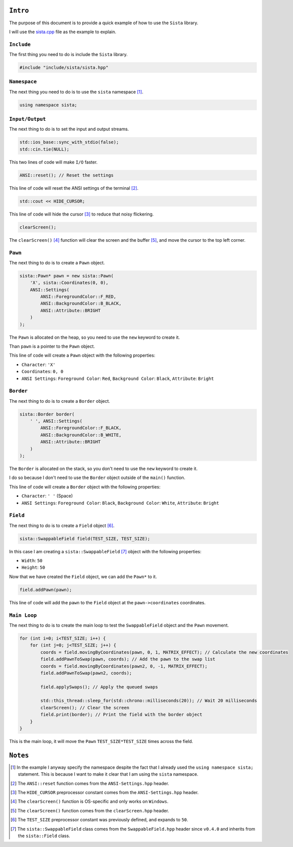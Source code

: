 ``Intro``
====================

The purpose of this document is to provide a quick example of how to use the ``Sista`` library.

I will use the `sista.cpp <https://github.com/FLAK-ZOSO/Sista/blob/main/sista.cpp>`_ file as the example to explain.

``Include``
--------------------

The first thing you need to do is include the ``Sista`` library.

.. code-block:: cpp

    #include "include/sista/sista.hpp"


``Namespace``
--------------------

The next thing you need to do is to use the ``sista`` namespace [#]_.

.. code-block:: cpp

    using namespace sista;


``Input/Output``
--------------------

The next thing to do is to set the input and output streams.

.. code-block:: cpp

    std::ios_base::sync_with_stdio(false);
    std::cin.tie(NULL);

This two lines of code will make ``I/O`` faster.

.. code-block:: cpp

    ANSI::reset(); // Reset the settings

This line of code will reset the ANSI settings of the terminal [#]_.

.. code-block:: cpp

    std::cout << HIDE_CURSOR;

This line of code will hide the cursor [#]_ to reduce that noisy flickering.

.. code-block:: cpp

    clearScreen();

The ``clearScreen()`` [#]_ function will clear the screen and the buffer [#]_, and move the cursor to the top left corner.

``Pawn``
--------------------

The next thing to do is to create a ``Pawn`` object.

.. code-block:: cpp

    sista::Pawn* pawn = new sista::Pawn(
        'X', sista::Coordinates(0, 0),
        ANSI::Settings(
            ANSI::ForegroundColor::F_RED,
            ANSI::BackgroundColor::B_BLACK,
            ANSI::Attribute::BRIGHT
        )
    );

The ``Pawn`` is allocated on the heap, so you need to use the ``new`` keyword to create it.

Than ``pawn`` is a pointer to the ``Pawn`` object.

This line of code will create a ``Pawn`` object with the following properties:

- ``Character``: ``'X'``
- ``Coordinates``: ``0, 0``
- ``ANSI Settings``: ``Foreground Color``: ``Red``, ``Background Color``: ``Black``, ``Attribute``: ``Bright``

``Border``
--------------------

The next thing to do is to create a ``Border`` object.

.. code-block:: cpp

    sista::Border border(
        ' ', ANSI::Settings(
            ANSI::ForegroundColor::F_BLACK,
            ANSI::BackgroundColor::B_WHITE,
            ANSI::Attribute::BRIGHT
        )
    );

The ``Border`` is allocated on the stack, so you don't need to use the ``new`` keyword to create it.

I do so because I don't need to use the ``Border`` object outside of the ``main()`` function.

This line of code will create a ``Border`` object with the following properties:

- ``Character``: ``' '`` (Space)
- ``ANSI Settings``: ``Foreground Color``: ``Black``, ``Background Color``: ``White``, ``Attribute``: ``Bright``

``Field``
--------------------

The next thing to do is to create a ``Field`` object [#]_.

.. code-block:: cpp

    sista::SwappableField field(TEST_SIZE, TEST_SIZE);

In this case I am creating a ``sista::SwappableField`` [#]_ object with the following properties:

- ``Width``: ``50``
- ``Height``: ``50``

Now that we have created the ``Field`` object, we can add the ``Pawn*`` to it.

.. code-block:: cpp

    field.addPawn(pawn);

This line of code will add the ``pawn`` to the ``Field`` object at the ``pawn->coordinates`` coordinates.

``Main Loop``
--------------------

The next thing to do is to create the main loop to test the ``SwappableField`` object and the ``Pawn`` movement.

.. code-block:: cpp

    for (int i=0; i<TEST_SIZE; i++) {
        for (int j=0; j<TEST_SIZE; j++) {
            coords = field.movingByCoordinates(pawn, 0, 1, MATRIX_EFFECT); // Calculate the new coordinates
            field.addPawnToSwap(pawn, coords); // Add the pawn to the swap list
            coords = field.movingByCoordinates(pawn2, 0, -1, MATRIX_EFFECT);
            field.addPawnToSwap(pawn2, coords);

            field.applySwaps(); // Apply the queued swaps

            std::this_thread::sleep_for(std::chrono::milliseconds(20)); // Wait 20 milliseconds
            clearScreen(); // Clear the screen
            field.print(border); // Print the field with the border object
        }
    }

This is the main loop, it will move the ``Pawn`` ``TEST_SIZE*TEST_SIZE`` times across the field.


``Notes``
====================

.. [#] In the example I anyway specify the namespace despite the fact that I already used the ``using namespace sista;`` statement. This is because I want to make it clear that I am using the ``sista`` namespace.
.. [#] The ``ANSI::reset`` function comes from the ``ANSI-Settings.hpp`` header.
.. [#] The ``HIDE_CURSOR`` preprocessor constant comes from the ``ANSI-Settings.hpp`` header.
.. [#] The ``clearScreen()`` function is OS-specific and only works on ``Windows``.
.. [#] The ``clearScreen()`` function comes from the ``clearScreen.hpp`` header.
.. [#] The ``TEST_SIZE`` preprocessor constant was previously defined, and expands to ``50``.
.. [#] The ``sista::SwappableField`` class comes from the ``SwappableField.hpp`` header since ``v0.4.0`` and inherits from the ``sista::Field`` class.